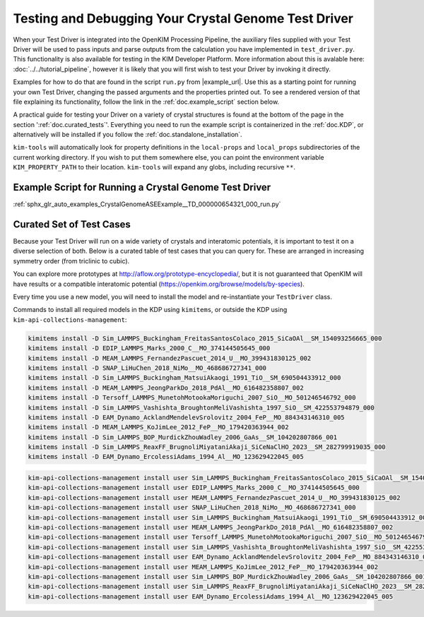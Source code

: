 =====================================================
Testing and Debugging Your Crystal Genome Test Driver
=====================================================

When your Test Driver is integrated into the OpenKIM Processing Pipeline, the auxiliary files supplied with your
Test Driver will be used to pass inputs and parse outputs from the calculation you have implemented in ``test_driver.py``.
This functionality is also available for testing in the KIM Developer Platform. More information about this is avalable
here: :doc:`../../tutorial_pipeline`, however it is likely that you will first wish to test your Driver by invoking it directly.

Examples for how to do that are found in the script ``run.py`` from |example_url|. Use this as a starting point for running your
own Test Driver, changing the passed arguments and the properties printed out. To see a rendered version of that file explaining its functionality,
follow the link in the :ref:`doc.example_script` section below.

A practical guide for testing your Driver on a variety of crystal structures is found at the bottom of the page in the section ':ref:`doc.curated_tests`'.
Everything you need to run the example script is containerized in the :ref:`doc.KDP`,
or alternatively will be installed if you follow the :ref:`doc.standalone_installation`.

``kim-tools`` will automatically look for property definitions in the ``local-props`` and ``local_props`` subdirectories of the current working directory. If you wish to put them somewhere else,
you can point the environment variable ``KIM_PROPERTY_PATH`` to their location. ``kim-tools`` will expand any globs, including recursive ``**``.

.. _doc.example_script:

Example Script for Running a Crystal Genome Test Driver
=======================================================

:ref:`sphx_glr_auto_examples_CrystalGenomeASEExample__TD_000000654321_000_run.py`

.. _doc.curated_tests:

Curated Set of Test Cases
=========================

Because your Test Driver will run on a wide variety of crystals and interatomic potentials,
it is important to test it on a diverse selection of both. Below is a curated table
of test cases that you can query for. These are arranged in increasing symmetry order
(from triclinic to cubic).

You can explore more prototypes at
http://aflow.org/prototype-encyclopedia/, but it is not guaranteed that OpenKIM
will have results or a compatible interatomic potential
(https://openkim.org/browse/models/by-species).

Every time you use a new model, you will need to install the model and re-instantiate
your ``TestDriver`` class.

.. todo::

   Rhombohedral crystals are currently not supported. Skip the AB_hR26_148_a2f_b2f structure below.

.. csv-table::
   :header-rows: 1
   :file: structure_table.csv
   :widths: 10, 10, 40, 40
   :delim: tab

Commands to install all required models in the KDP using ``kimitems``, or outside the KDP using ``kim-api-collections-management``:

.. code-block:: console

   kimitems install -D Sim_LAMMPS_Buckingham_FreitasSantosColaco_2015_SiCaOAl__SM_154093256665_000
   kimitems install -D EDIP_LAMMPS_Marks_2000_C__MO_374144505645_000
   kimitems install -D MEAM_LAMMPS_FernandezPascuet_2014_U__MO_399431830125_002
   kimitems install -D SNAP_LiHuChen_2018_NiMo__MO_468686727341_000
   kimitems install -D Sim_LAMMPS_Buckingham_MatsuiAkaogi_1991_TiO__SM_690504433912_000
   kimitems install -D MEAM_LAMMPS_JeongParkDo_2018_PdAl__MO_616482358807_002
   kimitems install -D Tersoff_LAMMPS_MunetohMotookaMoriguchi_2007_SiO__MO_501246546792_000
   kimitems install -D Sim_LAMMPS_Vashishta_BroughtonMeliVashishta_1997_SiO__SM_422553794879_000
   kimitems install -D EAM_Dynamo_AcklandMendelevSrolovitz_2004_FeP__MO_884343146310_005
   kimitems install -D MEAM_LAMMPS_KoJimLee_2012_FeP__MO_179420363944_002
   kimitems install -D Sim_LAMMPS_BOP_MurdickZhouWadley_2006_GaAs__SM_104202807866_001
   kimitems install -D Sim_LAMMPS_ReaxFF_BrugnoliMiyataniAkaji_SiCeNaClHO_2023__SM_282799919035_000
   kimitems install -D EAM_Dynamo_ErcolessiAdams_1994_Al__MO_123629422045_005

.. code-block:: console

   kim-api-collections-management install user Sim_LAMMPS_Buckingham_FreitasSantosColaco_2015_SiCaOAl__SM_154093256665_000
   kim-api-collections-management install user EDIP_LAMMPS_Marks_2000_C__MO_374144505645_000
   kim-api-collections-management install user MEAM_LAMMPS_FernandezPascuet_2014_U__MO_399431830125_002
   kim-api-collections-management install user SNAP_LiHuChen_2018_NiMo__MO_468686727341_000
   kim-api-collections-management install user Sim_LAMMPS_Buckingham_MatsuiAkaogi_1991_TiO__SM_690504433912_000
   kim-api-collections-management install user MEAM_LAMMPS_JeongParkDo_2018_PdAl__MO_616482358807_002
   kim-api-collections-management install user Tersoff_LAMMPS_MunetohMotookaMoriguchi_2007_SiO__MO_501246546792_000
   kim-api-collections-management install user Sim_LAMMPS_Vashishta_BroughtonMeliVashishta_1997_SiO__SM_422553794879_000
   kim-api-collections-management install user EAM_Dynamo_AcklandMendelevSrolovitz_2004_FeP__MO_884343146310_005
   kim-api-collections-management install user MEAM_LAMMPS_KoJimLee_2012_FeP__MO_179420363944_002
   kim-api-collections-management install user Sim_LAMMPS_BOP_MurdickZhouWadley_2006_GaAs__SM_104202807866_001
   kim-api-collections-management install user Sim_LAMMPS_ReaxFF_BrugnoliMiyataniAkaji_SiCeNaClHO_2023__SM_282799919035_000
   kim-api-collections-management install user EAM_Dynamo_ErcolessiAdams_1994_Al__MO_123629422045_005
